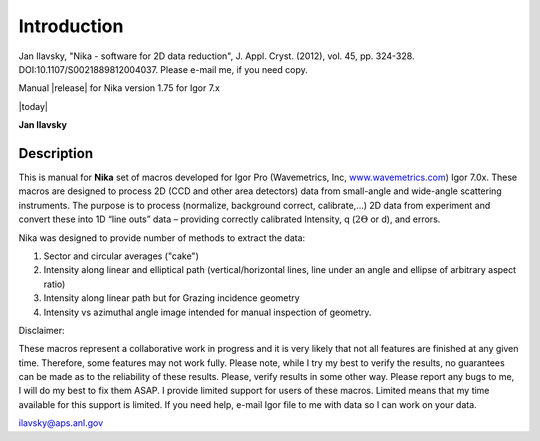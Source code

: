 .. index:: Introduction Nika

Introduction
============


Jan Ilavsky, "Nika - software for 2D data reduction", J. Appl. Cryst. (2012), vol. 45, pp. 324-328. DOI:10.1107/S0021889812004037. Please e-mail me, if you need copy.

Manual |release| for Nika version 1.75 for Igor 7.x

|today|

**Jan Ilavsky**

Description
-----------

This is manual for **Nika** set of macros developed for Igor Pro (Wavemetrics, Inc, `www.wavemetrics.com <http://www.wavemetrics.com>`__) Igor 7.0x. These macros are designed to process 2D (CCD and other area detectors) data from small-angle and wide-angle scattering instruments. The purpose is to process (normalize, background correct, calibrate,...) 2D data from experiment and convert these into 1D “line outs” data – providing correctly calibrated Intensity, q (:math:`2\Theta` or d), and errors.

Nika was designed to provide number of methods to extract the data:

#. Sector and circular averages ("cake")

#. Intensity along linear and elliptical path (vertical/horizontal lines, line under an angle and ellipse of arbitrary aspect ratio)

#. Intensity along linear path but for Grazing incidence geometry

#. Intensity vs azimuthal angle image intended for manual inspection of geometry.

Disclaimer:

These macros represent a collaborative work in progress and it is very likely that not all features are finished at any given time. Therefore, some features may not work fully. Please note, while I try my best to verify the results, no guarantees can be made as to the reliability of these results. Please, verify results in some other way. Please report any bugs to me, I will do my best to fix them ASAP. I provide limited support for users of these macros. Limited means that my time available for this support is limited. If you need help, e-mail Igor file to me with data so I can work on your data.

ilavsky@aps.anl.gov
